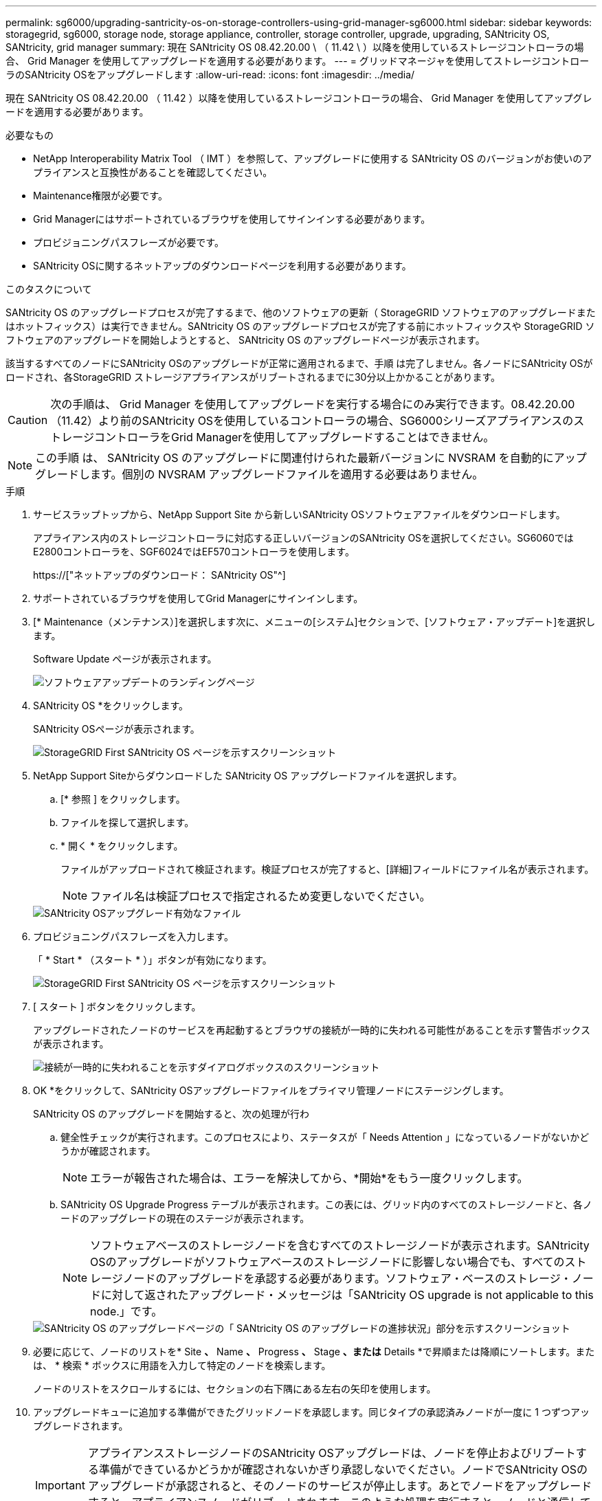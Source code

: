 ---
permalink: sg6000/upgrading-santricity-os-on-storage-controllers-using-grid-manager-sg6000.html 
sidebar: sidebar 
keywords: storagegrid, sg6000, storage node, storage appliance, controller, storage controller, upgrade, upgrading, SANtricity OS, SANtricity, grid manager 
summary: 現在 SANtricity OS 08.42.20.00 \ （ 11.42 \ ）以降を使用しているストレージコントローラの場合、 Grid Manager を使用してアップグレードを適用する必要があります。 
---
= グリッドマネージャを使用してストレージコントローラのSANtricity OSをアップグレードします
:allow-uri-read: 
:icons: font
:imagesdir: ../media/


[role="lead"]
現在 SANtricity OS 08.42.20.00 （ 11.42 ）以降を使用しているストレージコントローラの場合、 Grid Manager を使用してアップグレードを適用する必要があります。

.必要なもの
* NetApp Interoperability Matrix Tool （ IMT ）を参照して、アップグレードに使用する SANtricity OS のバージョンがお使いのアプライアンスと互換性があることを確認してください。
* Maintenance権限が必要です。
* Grid Managerにはサポートされているブラウザを使用してサインインする必要があります。
* プロビジョニングパスフレーズが必要です。
* SANtricity OSに関するネットアップのダウンロードページを利用する必要があります。


.このタスクについて
SANtricity OS のアップグレードプロセスが完了するまで、他のソフトウェアの更新（ StorageGRID ソフトウェアのアップグレードまたはホットフィックス）は実行できません。SANtricity OS のアップグレードプロセスが完了する前にホットフィックスや StorageGRID ソフトウェアのアップグレードを開始しようとすると、 SANtricity OS のアップグレードページが表示されます。

該当するすべてのノードにSANtricity OSのアップグレードが正常に適用されるまで、手順 は完了しません。各ノードにSANtricity OSがロードされ、各StorageGRID ストレージアプライアンスがリブートされるまでに30分以上かかることがあります。


CAUTION: 次の手順は、 Grid Manager を使用してアップグレードを実行する場合にのみ実行できます。08.42.20.00（11.42）より前のSANtricity OSを使用しているコントローラの場合、SG6000シリーズアプライアンスのストレージコントローラをGrid Managerを使用してアップグレードすることはできません。


NOTE: この手順 は、 SANtricity OS のアップグレードに関連付けられた最新バージョンに NVSRAM を自動的にアップグレードします。個別の NVSRAM アップグレードファイルを適用する必要はありません。

.手順
. サービスラップトップから、NetApp Support Site から新しいSANtricity OSソフトウェアファイルをダウンロードします。
+
アプライアンス内のストレージコントローラに対応する正しいバージョンのSANtricity OSを選択してください。SG6060ではE2800コントローラを、SGF6024ではEF570コントローラを使用します。

+
https://["ネットアップのダウンロード： SANtricity OS"^]

. サポートされているブラウザを使用してGrid Managerにサインインします。
. [* Maintenance（メンテナンス）]を選択します次に、メニューの[システム]セクションで、[ソフトウェア・アップデート]を選択します。
+
Software Update ページが表示されます。

+
image::../media/software_update_landing.png[ソフトウェアアップデートのランディングページ]

. SANtricity OS *をクリックします。
+
SANtricity OSページが表示されます。

+
image::../media/santricity_os_upgrade_first.png[StorageGRID First SANtricity OS ページを示すスクリーンショット]

. NetApp Support Siteからダウンロードした SANtricity OS アップグレードファイルを選択します。
+
.. [* 参照 ] をクリックします。
.. ファイルを探して選択します。
.. * 開く * をクリックします。
+
ファイルがアップロードされて検証されます。検証プロセスが完了すると、[詳細]フィールドにファイル名が表示されます。

+

NOTE: ファイル名は検証プロセスで指定されるため変更しないでください。

+
image::../media/santricity_upgrade_os_file_validated.png[SANtricity OSアップグレード有効なファイル]



. プロビジョニングパスフレーズを入力します。
+
「 * Start * （スタート * ）」ボタンが有効になります。

+
image::../media/santricity_start_button.png[StorageGRID First SANtricity OS ページを示すスクリーンショット]

. [ スタート ] ボタンをクリックします。
+
アップグレードされたノードのサービスを再起動するとブラウザの接続が一時的に失われる可能性があることを示す警告ボックスが表示されます。

+
image::../media/santricity_upgrade_warning.png[接続が一時的に失われることを示すダイアログボックスのスクリーンショット]

. OK *をクリックして、SANtricity OSアップグレードファイルをプライマリ管理ノードにステージングします。
+
SANtricity OS のアップグレードを開始すると、次の処理が行わ

+
.. 健全性チェックが実行されます。このプロセスにより、ステータスが「 Needs Attention 」になっているノードがないかどうかが確認されます。
+

NOTE: エラーが報告された場合は、エラーを解決してから、*開始*をもう一度クリックします。

.. SANtricity OS Upgrade Progress テーブルが表示されます。この表には、グリッド内のすべてのストレージノードと、各ノードのアップグレードの現在のステージが表示されます。
+

NOTE: ソフトウェアベースのストレージノードを含むすべてのストレージノードが表示されます。SANtricity OSのアップグレードがソフトウェアベースのストレージノードに影響しない場合でも、すべてのストレージノードのアップグレードを承認する必要があります。ソフトウェア・ベースのストレージ・ノードに対して返されたアップグレード・メッセージは「SANtricity OS upgrade is not applicable to this node.」です。

+
image::../media/santricity_upgrade_progress_table.png[SANtricity OS のアップグレードページの「 SANtricity OS のアップグレードの進捗状況」部分を示すスクリーンショット]



. 必要に応じて、ノードのリストを* Site *、* Name *、* Progress *、* Stage *、または* Details *で昇順または降順にソートします。または、 * 検索 * ボックスに用語を入力して特定のノードを検索します。
+
ノードのリストをスクロールするには、セクションの右下隅にある左右の矢印を使用します。

. アップグレードキューに追加する準備ができたグリッドノードを承認します。同じタイプの承認済みノードが一度に 1 つずつアップグレードされます。
+

IMPORTANT: アプライアンスストレージノードのSANtricity OSアップグレードは、ノードを停止およびリブートする準備ができているかどうかが確認されないかぎり承認しないでください。ノードでSANtricity OSのアップグレードが承認されると、そのノードのサービスが停止します。あとでノードをアップグレードすると、アプライアンスノードがリブートされます。このような処理を実行すると、ノードと通信しているクライアントで原因 サービスが中断する可能性があります。

+
** すべてのストレージノードをSANtricity OSアップグレードキューに追加するには、いずれかの*すべて承認ボタンをクリックします。
+

NOTE: ノードのアップグレード順序が重要な場合は、ノードまたはノードグループを 1 つずつ承認し、各ノードでアップグレードが完了するまで待ってから、次のノードを承認します。

** 1つ以上の*承認*ボタンをクリックして、SANtricity OSアップグレードキューに1つ以上のノードを追加します。
+

NOTE: ノードへのSANtricity OSのアップグレードの適用は遅延できますが、リストされているすべてのストレージノードでSANtricity OSのアップグレードを承認するまで、SANtricity OSのアップグレードプロセスは完了しません。

+
[* Approve *（承認）]をクリックすると、アップグレードプロセスによってノードをアップグレードできるかどうかが決定されます。ノードをアップグレード可能な場合は、アップグレードキューに追加されます。[+]

+
ノードによっては、選択したアップグレードファイルが意図的に適用されていないため、これらのノードをアップグレードせずにアップグレードプロセスを完了することができます。ノードが意図的にアップグレードされていない場合、プロセスの「Complete」列に次のいずれかのメッセージが表示されます。

+
*** ストレージノードはすでにアップグレードされています。
*** このノードではSANtricity OSのアップグレードは実行できません。
*** SANtricity OSファイルがこのノードに対応していません。




+
「SANtricity OS upgrade is not applicable to this node」というメッセージは、ノードにStorageGRID システムで管理可能なストレージ・コントローラがないことを示します。このメッセージは、非アプライアンスストレージノードに対して表示されます。このメッセージが表示されているノードをアップグレードせずに、SANtricity OSのアップグレードプロセスを完了できます。+「SANtricity OS file is not compatible with this node」というメッセージは、ノードに、インストールしようとしているプロセスとは異なるSANtricity OSファイルが必要であることを示しています。現在のSANtricity OSのアップグレードが完了したら、そのノードに適したSANtricity OSをダウンロードして、アップグレードプロセスを繰り返します。

. SANtricity OSアップグレードキューからノードまたはすべてのノードを削除する必要がある場合は、* Remove *または* Remove All *をクリックします。
+
例に示すように、ステージがQueuedを超えて進むと、* Remove *ボタンが非表示になり、SANtricity OSアップグレード処理からノードを削除できなくなります。

+
image::../media/approve_all_progresstable.png[SANtricity アップグレード削除ボタン]

. 承認された各グリッドノードに SANtricity OS のアップグレードが適用されるまで待ちます。
+

IMPORTANT: SANtricity OSのアップグレードの適用中にいずれかのノードでエラーステージが表示される場合、そのノードのアップグレードは失敗しています。障害からリカバリするために、アプライアンスをメンテナンスモードに切り替える必要がある場合があります。続行する前にテクニカルサポートにお問い合わせください。

+
ノード上のファームウェアが古すぎて Grid Manager でアップグレードできない場合、そのノードは Error をステージに表示します。 "` このノードで SANtricity OS をアップグレードするには、保守モードを使用する必要があります。使用しているアプライアンスのインストールとメンテナンスの手順を参照してください。アップグレード後は ' このユーティリティを将来のアップグレードに使用できます エラーを解決するには、次の手順を実行します。

+
.. メンテナンスモードを使用して、「エラー」のステージが表示されるノードの SANtricity OS をアップグレードします。
.. Grid Managerを使用してSANtricity OSのアップグレードを再開し、完了します。
+
承認されたすべてのノードで SANtricity OS のアップグレードが完了すると、 SANtricity OS アップグレードの進捗状況テーブルが閉じ、緑のバナーに SANtricity OS のアップグレードが完了した日時が表示されます。

+
image::../media/santricity_upgrade_finish_banner.png[アップグレードの完了後の SANtricity OS アップグレードページのスクリーンショット]



. 別の SANtricity OS アップグレードファイルが必要な、完了段階のノードすべてについて、このアップグレード手順 を繰り返します。
+

NOTE: ステータスが「 Needs Attention 」のノードがある場合は、メンテナンスモードを使用してアップグレードを実行します。



.関連情報
https://["NetApp Interoperability Matrix Tool で確認できます"^]

link:upgrading-santricity-os-on-storage-controllers-using-maintenance-mode-sg6000.html["ストレージコントローラのSANtricity OSをメンテナンスモードでアップグレードします"]
